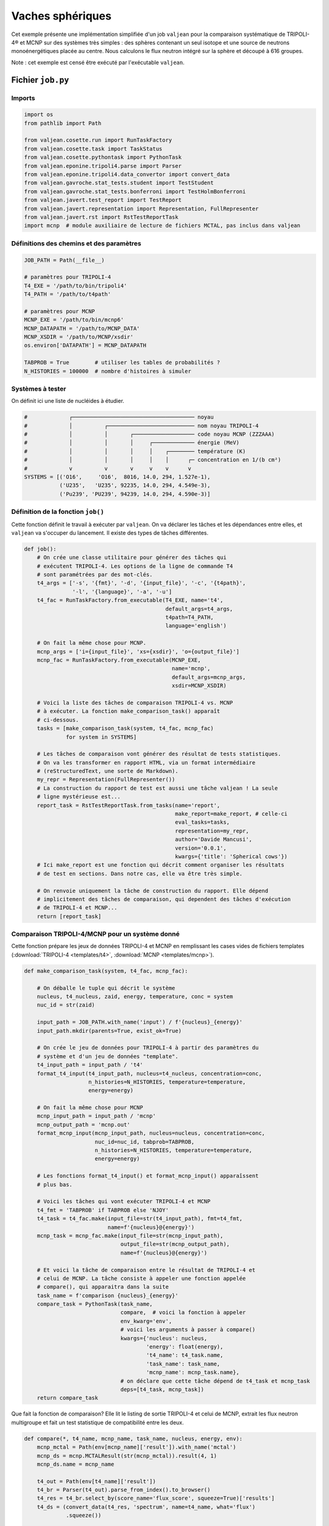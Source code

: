 Vaches sphériques
=================

Cet exemple présente une implémentation simplifiée d'un job ``valjean`` pour la
comparaison systématique de TRIPOLI-4® et MCNP sur des systèmes très simples :
des sphères contenant un seul isotope et une source de neutrons
monoénergétiques placée au centre. Nous calculons le flux neutron intégré sur
la sphère et découpé à 616 groupes.

Note : cet exemple est censé être exécuté par l'exécutable ``valjean``.

Fichier ``job.py``
------------------

Imports
~~~~~~~

.. code:: python

    import os
    from pathlib import Path
    
    from valjean.cosette.run import RunTaskFactory
    from valjean.cosette.task import TaskStatus
    from valjean.cosette.pythontask import PythonTask
    from valjean.eponine.tripoli4.parse import Parser
    from valjean.eponine.tripoli4.data_convertor import convert_data
    from valjean.gavroche.stat_tests.student import TestStudent
    from valjean.gavroche.stat_tests.bonferroni import TestHolmBonferroni
    from valjean.javert.test_report import TestReport
    from valjean.javert.representation import Representation, FullRepresenter
    from valjean.javert.rst import RstTestReportTask
    import mcnp  # module auxiliaire de lecture de fichiers MCTAL, pas inclus dans valjean

Définitions des chemins et des paramètres
~~~~~~~~~~~~~~~~~~~~~~~~~~~~~~~~~~~~~~~~~

.. code:: python

    JOB_PATH = Path(__file__)
    
    # paramètres pour TRIPOLI-4
    T4_EXE = '/path/to/bin/tripoli4'
    T4_PATH = '/path/to/t4path'
    
    # paramètres pour MCNP
    MCNP_EXE = '/path/to/bin/mcnp6'
    MCNP_DATAPATH = '/path/to/MCNP_DATA'
    MCNP_XSDIR = '/path/to/MCNP/xsdir'
    os.environ['DATAPATH'] = MCNP_DATAPATH
    
    TABPROB = True        # utiliser les tables de probabilités ?
    N_HISTORIES = 100000  # nombre d'histoires à simuler

Systèmes à tester
~~~~~~~~~~~~~~~~~

On définit ici une liste de nucléides à étudier.

.. code:: python

    #             ┌────────────────────────────────────── noyau
    #             │          ┌─────────────────────────── nom noyau TRIPOLI-4
    #             │          │       ┌─────────────────── code noyau MCNP (ZZZAAA)
    #             │          │       │     ┌───────────── énergie (MeV)
    #             │          │       │     │    ┌──────── température (K)
    #             │          │       │     │    │      ┌─ concentration en 1/(b cm²)
    #             v          v       v     v    v      v
    SYSTEMS = [('O16',     'O16',  8016, 14.0, 294, 1.527e-1),
               ('U235',   'U235', 92235, 14.0, 294, 4.549e-3),
               ('Pu239', 'PU239', 94239, 14.0, 294, 4.590e-3)]

Définition de la fonction ``job()``
~~~~~~~~~~~~~~~~~~~~~~~~~~~~~~~~~~~

Cette fonction définit le travail à exécuter par ``valjean``. On va
déclarer les tâches et les dépendances entre elles, et ``valjean`` va
s'occuper du lancement. Il existe des types de tâches différentes.

.. code:: python

    def job():
        # On crée une classe utilitaire pour générer des tâches qui
        # exécutent TRIPOLI-4. Les options de la ligne de commande T4
        # sont paramétrées par des mot-clés.
        t4_args = ['-s', '{fmt}', '-d', '{input_file}', '-c', '{t4path}',
                   '-l', '{language}', '-a', '-u']
        t4_fac = RunTaskFactory.from_executable(T4_EXE, name='t4',
                                                default_args=t4_args,
                                                t4path=T4_PATH,
                                                language='english')
    
        # On fait la même chose pour MCNP.
        mcnp_args = ['i={input_file}', 'xs={xsdir}', 'o={output_file}']
        mcnp_fac = RunTaskFactory.from_executable(MCNP_EXE,
                                                  name='mcnp',
                                                  default_args=mcnp_args,
                                                  xsdir=MCNP_XSDIR)
    
        # Voici la liste des tâches de comparaison TRIPOLI-4 vs. MCNP
        # à exécuter. La fonction make_comparison_task() apparaît
        # ci-dessous.
        tasks = [make_comparison_task(system, t4_fac, mcnp_fac)
                 for system in SYSTEMS]
    
        # Les tâches de comparaison vont générer des résultat de tests statistiques.
        # On va les transformer en rapport HTML, via un format intermédiaire
        # (reStructuredText, une sorte de Markdown).
        my_repr = Representation(FullRepresenter())
        # La construction du rapport de test est aussi une tâche valjean ! La seule
        # ligne mystérieuse est...
        report_task = RstTestReportTask.from_tasks(name='report',
                                                   make_report=make_report, # celle-ci
                                                   eval_tasks=tasks,
                                                   representation=my_repr,
                                                   author='Davide Mancusi',
                                                   version='0.0.1',
                                                   kwargs={'title': 'Spherical cows'})
        # Ici make_report est une fonction qui décrit comment organiser les résultats
        # de test en sections. Dans notre cas, elle va être très simple.
    
        # On renvoie uniquement la tâche de construction du rapport. Elle dépend
        # implicitement des tâches de comparaison, qui dependent des tâches d'exécution
        # de TRIPOLI-4 et MCNP...
        return [report_task]

Comparaison TRIPOLI-4/MCNP pour un système donné
~~~~~~~~~~~~~~~~~~~~~~~~~~~~~~~~~~~~~~~~~~~~~~~~

Cette fonction prépare les jeux de données TRIPOLI-4 et MCNP en remplissant les
cases vides de fichiers templates (:download:`TRIPOLI-4 <templates/t4>`,
:download:`MCNP <templates/mcnp>`).

.. code:: python

    def make_comparison_task(system, t4_fac, mcnp_fac):
        
        # On déballe le tuple qui décrit le système
        nucleus, t4_nucleus, zaid, energy, temperature, conc = system
        nuc_id = str(zaid)
    
        input_path = JOB_PATH.with_name('input') / f'{nucleus}_{energy}'
        input_path.mkdir(parents=True, exist_ok=True)
    
        # On crée le jeu de données pour TRIPOLI-4 à partir des paramètres du
        # système et d'un jeu de données "template".
        t4_input_path = input_path / 't4'
        format_t4_input(t4_input_path, nucleus=t4_nucleus, concentration=conc,
                        n_histories=N_HISTORIES, temperature=temperature,
                        energy=energy)
    
        # On fait la même chose pour MCNP
        mcnp_input_path = input_path / 'mcnp'
        mcnp_output_path = 'mcnp.out'
        format_mcnp_input(mcnp_input_path, nucleus=nucleus, concentration=conc,
                          nuc_id=nuc_id, tabprob=TABPROB,
                          n_histories=N_HISTORIES, temperature=temperature,
                          energy=energy)
        
        # Les fonctions format_t4_input() et format_mcnp_input() apparaîssent
        # plus bas.
    
        # Voici les tâches qui vont exécuter TRIPOLI-4 et MCNP
        t4_fmt = 'TABPROB' if TABPROB else 'NJOY'
        t4_task = t4_fac.make(input_file=str(t4_input_path), fmt=t4_fmt,
                              name=f'{nucleus}@{energy}')
        mcnp_task = mcnp_fac.make(input_file=str(mcnp_input_path),
                                  output_file=str(mcnp_output_path),
                                  name=f'{nucleus}@{energy}')
    
        # Et voici la tâche de comparaison entre le résultat de TRIPOLI-4 et
        # celui de MCNP. La tâche consiste à appeler une fonction appelée
        # compare(), qui apparaitra dans la suite
        task_name = f'comparison {nucleus}_{energy}'
        compare_task = PythonTask(task_name,
                                  compare,  # voici la fonction à appeler
                                  env_kwarg='env',
                                  # voici les arguments à passer à compare()
                                  kwargs={'nucleus': nucleus,
                                          'energy': float(energy),
                                          't4_name': t4_task.name,
                                          'task_name': task_name,
                                          'mcnp_name': mcnp_task.name},
                                  # on déclare que cette tâche dépend de t4_task et mcnp_task
                                  deps=[t4_task, mcnp_task])
        return compare_task

Que fait la fonction de comparaison? Elle lit le listing de sortie
TRIPOLI-4 et celui de MCNP, extrait les flux neutron multigroupe et fait
un test statistique de compatibilité entre les deux.

.. code:: python

    def compare(*, t4_name, mcnp_name, task_name, nucleus, energy, env):
        mcnp_mctal = Path(env[mcnp_name]['result']).with_name('mctal')
        mcnp_ds = mcnp.MCTALResult(str(mcnp_mctal)).result(4, 1)
        mcnp_ds.name = mcnp_name
    
        t4_out = Path(env[t4_name]['result'])
        t4_br = Parser(t4_out).parse_from_index().to_browser()
        t4_res = t4_br.select_by(score_name='flux_score', squeeze=True)['results']
        t4_ds = (convert_data(t4_res, 'spectrum', name=t4_name, what='flux')
                 .squeeze())
    
        test = TestHolmBonferroni(test=TestStudent(t4_ds, mcnp_ds, name=nucleus),
                                  name=f'Holm-Bonferroni test, {nucleus} '
                                       f'@ {energy} MeV',
                                  labels={'nucleus': nucleus,
                                          'energy': energy})
        test_result = test.evaluate()
        return {task_name: {'result': [test_result]}}, TaskStatus.DONE

Fonctions auxiliaires
~~~~~~~~~~~~~~~~~~~~~

Le reste, c'est de la bureaucratie. La fonction qui génère le jeu de
données TRIPOLI-4 ne fait que lire le template et remplir les cases
vides.

.. code:: python

    def format_t4_input(output_path, *, n_batch=200, temperature, n_histories,
                        **kwargs):
        template_path = JOB_PATH.with_name('templates') / 't4'
        template = template_path.read_text()
        batch_size = max(1, n_histories // n_batch)
        edition = max(1, n_batch // 10)
        content = template.format(batch_size=batch_size, n_batch=n_batch,
                                  temperature=int(temperature), edition=edition,
                                  **kwargs)
        Path(output_path).write_text(content)

La fonction MCNP est très similaire.

.. code:: python

    def format_mcnp_input(output_path, *, tabprob, temperature, **kwargs):
        boltzmann = 8.617341e-11  # MeV/K
        temperature_MeV = temperature*boltzmann
        template_path = JOB_PATH.with_name('templates') / 'mcnp'
        template = template_path.read_text()
        tabprob_int = 0 if tabprob else 1
        content = template.format(tabprob=tabprob_int, temperature=temperature_MeV,
                                  **kwargs)
        Path(output_path).write_text(content)

Voici enfin la fonction ``make_report()``, qui organise les résultats de
test en sections.

.. code:: python

    def make_report(all_test_results, *, title):
        # Ici all_test_results est un dictionnaire qui associe les nom des tâches
        # à des listes de résultats de tests.
        sections = []
        for task_name, test_results in sorted(all_test_results.items()):
            # On récupère le nom du noyau et l'énergie du test pour construire
            # le titre de la page.
            test = test_results[0].test
            nucleus = test.labels['nucleus']
            energy = test.labels['energy']
            section = TestReport(title=f'{nucleus}, {energy} MeV',
                                 content=test_results)
            sections.append(section)
    
        report = TestReport(title=title,
                            content=[TestReport(title='Test results',
                                                text='Here is the good stuff.',
                                                content=sections)])
        return report

Exécution
---------

Voici ce qui se passe quand on exécute le job avec ``valjean`` dans un
terminal :

.. code:: console

    $ valjean run job.py
    * graphs built in 0.6359915770590305 seconds
    * hard_graph contains 11 tasks
    * soft_graph contains 11 tasks
    * will schedule up to 4 tasks in parallel
    * deserializing pickle environment from 'valjean.env' files in /data/tmpdm2s/dm232107/src/valjean-demo/spherical_cows/output
    * 0 environment files found and deserialized
    * graph completed in 1.5154480934143066e-05 seconds
    * graph completed in 1.0513700544834137e-05 seconds
    * hard graph copied in 0.00017551984637975693 seconds
    * hard graph flattened in 1.2297183275222778e-05 seconds
    * graph completed in 9.783543646335602e-06 seconds
    * full graph computed in 0.00023496989160776138 seconds
    * full graph flattened in 9.047798812389374e-06 seconds
    * scheduling tasks
    * full graph sorted in 6.301887333393097e-05 seconds
    * master: 11 tasks left
    * master: 5 tasks left
    * task 'U235@14.0.t4' starts
    * task 'U235@14.0.mcnp' starts
    * task 'O16@14.0.mcnp' starts
    * task 'O16@14.0.t4' starts
    * task 'U235@14.0.mcnp' completed with status TaskStatus.DONE
    * task 'Pu239@14.0.t4' starts
    * master: 5 tasks left
    * task 'O16@14.0.mcnp' completed with status TaskStatus.DONE
    * task 'Pu239@14.0.mcnp' starts
    * master: 5 tasks left
    * task 'U235@14.0.t4' completed with status TaskStatus.DONE
    * master: 5 tasks left
    * master: 4 tasks left
    * task 'comparison U235_14.0' starts
    * Parsing /data/tmpdm2s/dm232107/src/valjean-demo/spherical_cows/output/U235@14.0.t4/stdout
    * Successful scan in 0.017888 s
    * Successful parsing in 0.130465 s
    * task 'Pu239@14.0.mcnp' completed with status TaskStatus.DONE
    * master: 4 tasks left
    * task 'comparison U235_14.0' completed with status TaskStatus.DONE
    * master: 4 tasks left
    * task 'Pu239@14.0.t4' completed with status TaskStatus.DONE
    * master: 4 tasks left
    * master: 3 tasks left
    * task 'comparison Pu239_14.0' starts
    * Parsing /data/tmpdm2s/dm232107/src/valjean-demo/spherical_cows/output/Pu239@14.0.t4/stdout
    * Successful scan in 0.029409 s
    * Successful parsing in 0.129308 s
    * task 'comparison Pu239_14.0' completed with status TaskStatus.DONE
    * master: 3 tasks left
    * task 'O16@14.0.t4' completed with status TaskStatus.DONE
    * master: 3 tasks left
    * master: 2 tasks left
    * task 'comparison O16_14.0' starts
    * Parsing /data/tmpdm2s/dm232107/src/valjean-demo/spherical_cows/output/O16@14.0.t4/stdout
    * Successful scan in 0.027760 s
    * Successful parsing in 0.093801 s
    * task 'comparison O16_14.0' completed with status TaskStatus.DONE
    * master: 2 tasks left
    * master: 1 tasks left
    * task 'report-report' starts
    * task 'report-report' completed with status TaskStatus.DONE
    * master: 1 tasks left
    * task 'report' starts
    * writing tree_path: /data/tmpdm2s/dm232107/src/valjean-demo/spherical_cows/report/report/index
    * writing tree_path: /data/tmpdm2s/dm232107/src/valjean-demo/spherical_cows/report/report/Test results
    * writing tree_path: /data/tmpdm2s/dm232107/src/valjean-demo/spherical_cows/report/report/Test results/O16, 14.0 MeV
    * writing tree_path: /data/tmpdm2s/dm232107/src/valjean-demo/spherical_cows/report/report/Test results/Pu239, 14.0 MeV
    * writing tree_path: /data/tmpdm2s/dm232107/src/valjean-demo/spherical_cows/report/report/Test results/U235, 14.0 MeV
    * writing 3 plots using 4 subprocesses
    /data/tmpdm2s/dm232107/src/valjean/valjean/gavroche/stat_tests/student.py:478: RuntimeWarning: invalid value encountered in true_divide
      studentt = diff.value / diff.error
    * drawing figure /data/tmpdm2s/dm232107/src/valjean-demo/spherical_cows/report/report/figures/plot_cc240cbb3a9ae844616da16989931f4a21578e75aa8b9b3d895d36b2247ac7fd.png
    * drawing figure /data/tmpdm2s/dm232107/src/valjean-demo/spherical_cows/report/report/figures/plot_9589d583b0b1af6b1ff2ec2aefcc88deda3ee5cec98d1a25c487e247c5aeaf52.png
    * drawing figure /data/tmpdm2s/dm232107/src/valjean-demo/spherical_cows/report/report/figures/plot_1f8ae35814f479a1b25ba26f0e810126875b2a1cfb5ce3d2bb23bcd4f2de6f9a.png
    * task 'report' completed with status TaskStatus.DONE
    * final environment statistics:
         DONE: 11/11 (100.0%)
    * serializing pickle environment to 'valjean.env' files
    * 7 environment files written

Un rapport au format RST a été généré dans ``report/report``. Je le
convertis en HTML avec ``sphinx`` :

.. code:: console

    $ sphinx-build -j30 -a -bhtml report/report report/html
